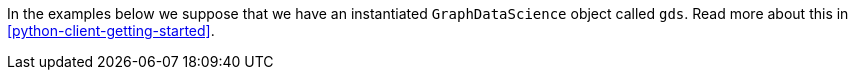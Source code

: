 In the examples below we suppose that we have an instantiated `GraphDataScience` object called `gds`.
Read more about this in <<python-client-getting-started>>.